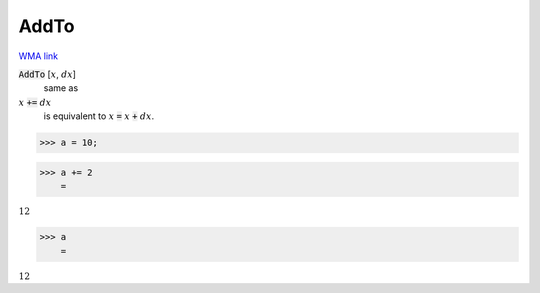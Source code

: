 AddTo
=====

`WMA link <https://reference.wolfram.com/language/ref/AddTo.html>`_


:code:`AddTo` [:math:`x`, :math:`dx`]
    same as

:math:`x` :code:`+=`  :math:`dx`
    is equivalent to :math:`x` :code:`=`  :math:`x` :code:`+`  :math:`dx`.





>>> a = 10;


>>> a += 2
    =

:math:`12`


>>> a
    =

:math:`12`


